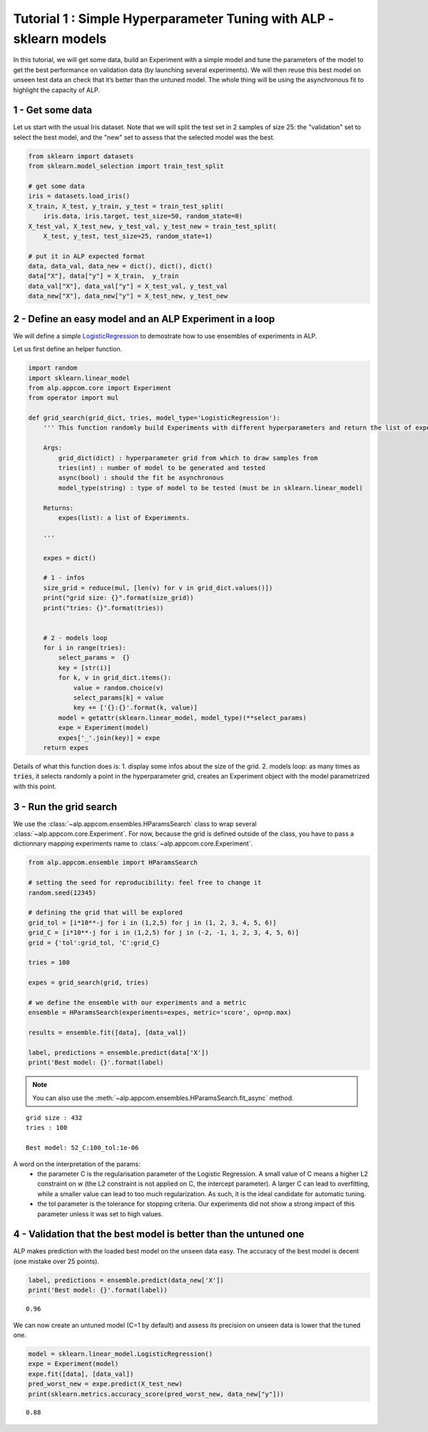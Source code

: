 ===================================================================
Tutorial 1 : Simple Hyperparameter Tuning with ALP - sklearn models
===================================================================

In this tutorial, we will get some data, build an Experiment with a
simple model and tune the parameters of the model to get the best
performance on validation data (by launching several experiments). We
will then reuse this best model on unseen test data an check that it’s
better than the untuned model. The whole thing will be using the
asynchronous fit to highlight the capacity of ALP.

1 - Get some data
~~~~~~~~~~~~~~~~~

Let us start with the usual Iris dataset. Note that we will split the
test set in 2 samples of size 25: the "validation" set to select the
best model, and the "new" set to assess that the selected model was the
best.

.. code:: python

    from sklearn import datasets
    from sklearn.model_selection import train_test_split
    
    # get some data
    iris = datasets.load_iris()
    X_train, X_test, y_train, y_test = train_test_split(
        iris.data, iris.target, test_size=50, random_state=0)
    X_test_val, X_test_new, y_test_val, y_test_new = train_test_split(
        X_test, y_test, test_size=25, random_state=1)
    
    # put it in ALP expected format
    data, data_val, data_new = dict(), dict(), dict()
    data["X"], data["y"] = X_train,  y_train
    data_val["X"], data_val["y"] = X_test_val, y_test_val
    data_new["X"], data_new["y"] = X_test_new, y_test_new


2 - Define an easy model and an ALP Experiment in a loop
~~~~~~~~~~~~~~~~~~~~~~~~~~~~~~~~~~~~~~~~~~~~~~~~~~~~~~~~

We will define a simple `LogisticRegression`_ to demostrate how to use ensembles of experiments in ALP.

Let us first define an helper function.

.. code:: python

    import random
    import sklearn.linear_model
    from alp.appcom.core import Experiment
    from operator import mul

    def grid_search(grid_dict, tries, model_type='LogisticRegression'):
        ''' This function randomly build Experiments with different hyperparameters and return the list of experiments.

        Args:
            grid_dict(dict) : hyperparameter grid from which to draw samples from
            tries(int) : number of model to be generated and tested
            async(bool) : should the fit be asynchronous
            model_type(string) : type of model to be tested (must be in sklearn.linear_model)

        Returns:
            expes(list): a list of Experiments.

        '''

        expes = dict()

        # 1 - infos
        size_grid = reduce(mul, [len(v) for v in grid_dict.values()])
        print("grid size: {}".format(size_grid))
        print("tries: {}".format(tries))


        # 2 - models loop
        for i in range(tries):
            select_params =  {}
            key = [str(i)]
            for k, v in grid_dict.items():
                value = random.choice(v)
                select_params[k] = value
                key += ['{}:{}'.format(k, value)]
            model = getattr(sklearn.linear_model, model_type)(**select_params)
            expe = Experiment(model)
            expes['_'.join(key)] = expe
        return expes


Details of what this function does is:
1. display some infos about the size of the grid.
2. models loop: as many times as :code:`tries`, it selects randomly a point in the hyperparameter grid, creates an Experiment object with the model parametrized with this point.



3 - Run the grid search
~~~~~~~~~~~~~~~~~~~~~~~~~

We use the :class:`~alp.appcom.ensembles.HParamsSearch` class to wrap several :class:`~alp.appcom.core.Experiment`.
For now, because the grid is defined outside of the class, you have to pass a dictionnary mapping experiments name to :class:`~alp.appcom.core.Experiment`.

.. code:: python

    from alp.appcom.ensemble import HParamsSearch

    # setting the seed for reproducibility: feel free to change it
    random.seed(12345)
    
    # defining the grid that will be explored
    grid_tol = [i*10**-j for i in (1,2,5) for j in (1, 2, 3, 4, 5, 6)]
    grid_C = [i*10**-j for i in (1,2,5) for j in (-2, -1, 1, 2, 3, 4, 5, 6)]
    grid = {'tol':grid_tol, 'C':grid_C}
    
    tries = 100
    
    expes = grid_search(grid, tries)

    # we define the ensemble with our experiments and a metric
    ensemble = HParamsSearch(experiments=expes, metric='score', op=np.max)

    results = ensemble.fit([data], [data_val])

    label, predictions = ensemble.predict(data['X'])
    print('Best model: {}'.format(label)

.. note::

    You can also use the :meth:`~alp.appcom.ensembles.HParamsSearch.fit_async` method.


.. parsed-literal::

    grid size : 432
    tries : 100
    
    Best model: 52_C:100_tol:1e-06


A word on the interpretation of the params: 
 * the parameter C is the regularisation parameter of the Logistic Regression. A small value of C means a higher L2 constraint on w (the L2 constraint is not applied on C, the intercept parameter). A larger C can lead to overfitting, while a smaller value can lead to too much regularization. As such, it is the ideal candidate for automatic tuning.
 * the tol parameter is the tolerance for stopping criteria. Our experiments did not show a strong impact of this parameter unless it was set to high values.

4 - Validation that the best model is better than the untuned one
~~~~~~~~~~~~~~~~~~~~~~~~~~~~~~~~~~~~~~~~~~~~~~~~~~~~~~~~~~~~~~~~~

ALP makes prediction with the loaded best model on the unseen data easy.
The accuracy of the best model is decent (one mistake over 25 points).

.. code:: python

    label, predictions = ensemble.predict(data_new['X'])
    print('Best model: {}'.format(label))


.. parsed-literal::

    0.96

We can now create an untuned model (C=1 by default) and assess its precision on unseen data is lower that the tuned one.

.. code:: python

    model = sklearn.linear_model.LogisticRegression()
    expe = Experiment(model)
    expe.fit([data], [data_val])
    pred_worst_new = expe.predict(X_test_new)
    print(sklearn.metrics.accuracy_score(pred_worst_new, data_new["y"]))


.. parsed-literal::

    0.88


.. _LogisticRegression: http://scikit-learn.org/stable/modules/generated/sklearn.linear_model.LogisticRegression.html
